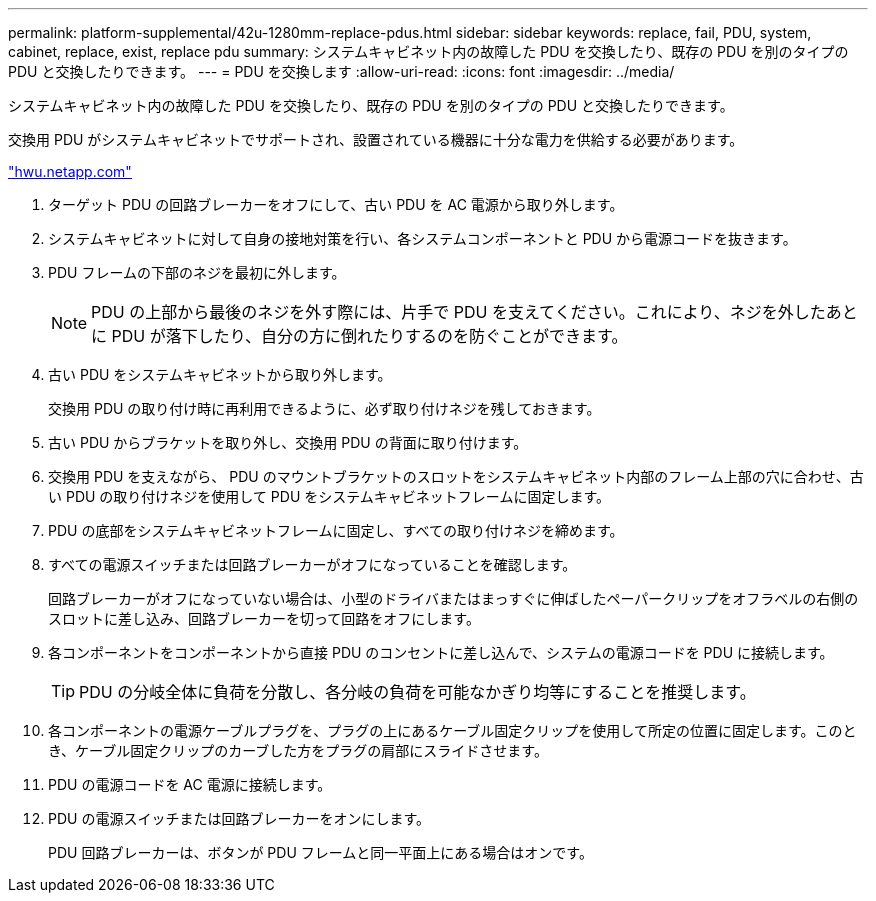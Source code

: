 ---
permalink: platform-supplemental/42u-1280mm-replace-pdus.html 
sidebar: sidebar 
keywords: replace, fail, PDU, system, cabinet, replace, exist, replace pdu 
summary: システムキャビネット内の故障した PDU を交換したり、既存の PDU を別のタイプの PDU と交換したりできます。 
---
= PDU を交換します
:allow-uri-read: 
:icons: font
:imagesdir: ../media/


[role="lead"]
システムキャビネット内の故障した PDU を交換したり、既存の PDU を別のタイプの PDU と交換したりできます。

交換用 PDU がシステムキャビネットでサポートされ、設置されている機器に十分な電力を供給する必要があります。

https://hwu.netapp.com/["hwu.netapp.com"]

. ターゲット PDU の回路ブレーカーをオフにして、古い PDU を AC 電源から取り外します。
. システムキャビネットに対して自身の接地対策を行い、各システムコンポーネントと PDU から電源コードを抜きます。
. PDU フレームの下部のネジを最初に外します。
+

NOTE: PDU の上部から最後のネジを外す際には、片手で PDU を支えてください。これにより、ネジを外したあとに PDU が落下したり、自分の方に倒れたりするのを防ぐことができます。

. 古い PDU をシステムキャビネットから取り外します。
+
交換用 PDU の取り付け時に再利用できるように、必ず取り付けネジを残しておきます。

. 古い PDU からブラケットを取り外し、交換用 PDU の背面に取り付けます。
. 交換用 PDU を支えながら、 PDU のマウントブラケットのスロットをシステムキャビネット内部のフレーム上部の穴に合わせ、古い PDU の取り付けネジを使用して PDU をシステムキャビネットフレームに固定します。
. PDU の底部をシステムキャビネットフレームに固定し、すべての取り付けネジを締めます。
. すべての電源スイッチまたは回路ブレーカーがオフになっていることを確認します。
+
回路ブレーカーがオフになっていない場合は、小型のドライバまたはまっすぐに伸ばしたペーパークリップをオフラベルの右側のスロットに差し込み、回路ブレーカーを切って回路をオフにします。

. 各コンポーネントをコンポーネントから直接 PDU のコンセントに差し込んで、システムの電源コードを PDU に接続します。
+

TIP: PDU の分岐全体に負荷を分散し、各分岐の負荷を可能なかぎり均等にすることを推奨します。

. 各コンポーネントの電源ケーブルプラグを、プラグの上にあるケーブル固定クリップを使用して所定の位置に固定します。このとき、ケーブル固定クリップのカーブした方をプラグの肩部にスライドさせます。
. PDU の電源コードを AC 電源に接続します。
. PDU の電源スイッチまたは回路ブレーカーをオンにします。
+
PDU 回路ブレーカーは、ボタンが PDU フレームと同一平面上にある場合はオンです。


